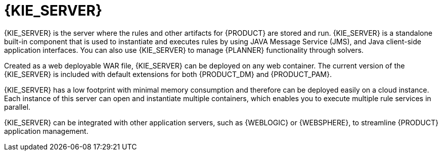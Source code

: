 [id='kie-server-con_{context}']
= {KIE_SERVER}

{KIE_SERVER} is the server where the rules and other artifacts for {PRODUCT} are stored and run. {KIE_SERVER} is a standalone built-in component that is used to instantiate and executes rules by using JAVA Message Service (JMS), and Java client-side application interfaces. You can also use {KIE_SERVER} to manage
ifdef::PAM[]
processes, jobs, and
endif::PAM[]
{PLANNER} functionality through solvers.

Created as a web deployable WAR file, {KIE_SERVER} can be deployed on any web container. The current version of the {KIE_SERVER} is included with default extensions for both {PRODUCT_DM} and {PRODUCT_PAM}.

{KIE_SERVER} has a low footprint with minimal memory consumption and therefore can be deployed easily on a cloud instance. Each instance of this server can open and instantiate multiple containers, which enables you to execute multiple rule services in parallel.

{KIE_SERVER} can be integrated with other application servers, such as {WEBLOGIC} or {WEBSPHERE}, to streamline {PRODUCT} application management.
